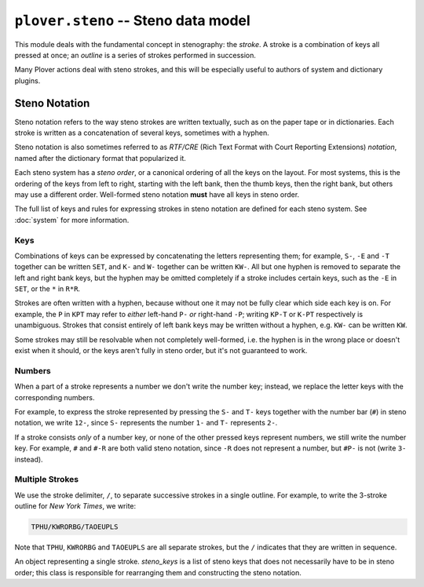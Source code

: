 ``plover.steno`` -- Steno data model
====================================

This module deals with the fundamental concept in stenography: the `stroke`.
A stroke is a combination of keys all pressed at once; an `outline` is a series
of strokes performed in succession.

Many Plover actions deal with steno strokes, and this will be especially useful
to authors of system and dictionary plugins.

.. _steno_notation:

Steno Notation
--------------

Steno notation refers to the way steno strokes are written textually, such as
on the paper tape or in dictionaries. Each stroke is written as a concatenation
of several keys, sometimes with a hyphen.

Steno notation is also sometimes referred to as *RTF/CRE* (Rich Text Format
with Court Reporting Extensions) *notation*, named after the dictionary format
that popularized it.

Each steno system has a `steno order`, or a canonical ordering of all the keys
on the layout. For most systems, this is the ordering of the keys from left to
right, starting with the left bank, then the thumb keys, then the right bank,
but others may use a different order. Well-formed steno notation **must** have
all keys in steno order.

The full list of keys and rules for expressing strokes in steno notation are
defined for each steno system. See :doc:`system` for more information.

Keys
^^^^

Combinations of keys can be expressed by concatenating the letters representing
them; for example, ``S-``, ``-E`` and ``-T`` together can be written ``SET``,
and ``K-`` and ``W-`` together can be written ``KW-``. All but one hyphen is
removed to separate the left and right bank keys, but the hyphen may be
omitted completely if a stroke includes certain keys, such as the ``-E`` in
``SET``, or the ``*`` in ``R*R``.

Strokes are often written with a hyphen, because without one it may not be
fully clear which side each key is on. For example, the ``P`` in ``KPT`` may
refer to *either* left-hand ``P-`` *or* right-hand ``-P``; writing ``KP-T`` or
``K-PT`` respectively is unambiguous. Strokes that consist entirely of left
bank keys may be written without a hyphen, e.g. ``KW-`` can be written ``KW``.

Some strokes may still be resolvable when not completely well-formed, i.e.
the hyphen is in the wrong place or doesn't exist when it should, or the keys
aren't fully in steno order, but it's not guaranteed to work.

Numbers
^^^^^^^

When a part of a stroke represents a number we don't write the number key;
instead, we replace the letter keys with the corresponding numbers.

For example, to express the stroke represented by pressing the ``S-`` and
``T-`` keys together with the number bar (``#``) in steno notation, we write
``12-``, since ``S-`` represents the number ``1-`` and ``T-`` represents ``2-``.

If a stroke consists *only* of a number key, or none of the other pressed keys
represent numbers, we still write the number key. For example, ``#`` and ``#-R``
are both valid steno notation, since ``-R`` does not represent a number, but
``#P-`` is not (write ``3-`` instead).

Multiple Strokes
^^^^^^^^^^^^^^^^

We use the stroke delimiter, ``/``, to separate successive strokes in a single
outline. For example, to write the 3-stroke outline for `New York Times`, we
write:

.. code-block:: none

    TPHU/KWRORBG/TAOEUPLS

Note that ``TPHU``, ``KWRORBG`` and ``TAOEUPLS`` are all separate strokes, but
the ``/`` indicates that they are written in sequence.

.. py:module:: plover.steno

.. data:: STROKE_DELIMITER

    The character used to separate successive strokes.
    This is equivalent to ``/``.

.. class:: Stroke(steno_keys)

    An object representing a single stroke. `steno_keys` is a list of steno
    keys that does not necessarily have to be in steno order; this class is
    responsible for rearranging them and constructing the steno notation.

    .. attribute:: steno_keys

        A *sorted* list of the steno keys that compose this stroke.

        :type: List[str]

    .. attribute:: rtfcre

        The normalized (or `canonical`) steno notation for this stroke.

        .. _canonical:

        The canonical steno notation for a stroke has the following properties:

          * All of the keys are in steno order

          * There is a hyphen *only if* at least one key on the right bank is
            pressed *and* this key is not an implicit separator

          * Number keys are written as numbers rather than using the number
            key (for example, ``-8`` rather than ``#-L``)

        :type: str

    .. attribute:: is_correction

        Whether this stroke is a `correction` stroke, and can be used to undo
        the previous stroke.

        :type: bool

.. function:: normalize_stroke(stroke)

    Return the :ref:`canonical<canonical>` steno notation for the stroke.

    :param stroke: Steno notation for a stroke.
    :type stroke: str

.. function:: normalize_steno(strokes_string)

    Return the :ref:`canonical<canonical>` steno notation for the outline.
    This simply splits the string into individual strokes and calls
    :func:`normalize_stroke` on them.

    :param strokes_string: Steno notation for an outline.
    :type strokes_string: str
    :return: A tuple consisting of the canonical steno notation for each stroke.
    :rtype: Tuple[str]

.. function:: sort_steno_keys(steno_keys)

    Return a new list of steno keys, sorted based on the current system's
    steno order.

    :param steno_keys: A list of steno keys, not necessarily in steno order.
    :type steno_keys: List[str]
    :rtype: List[str]

.. function:: sort_steno_strokes(strokes_list)

    Return a new list of outlines sorted by the number of strokes first, and
    then the length of each stroke (number of keys).

    :param strokes_list: A list of tuples representing outlines in steno notation.
    :type strokes_list: List[Tuple[str]]
    :rtype: List[Tuple[str]]
